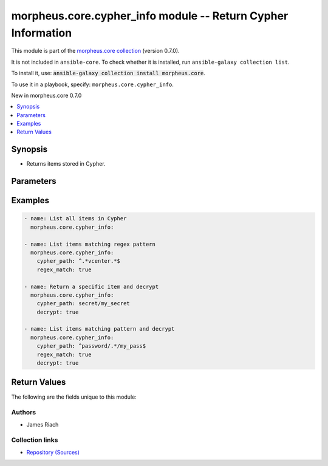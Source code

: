 
.. Created with antsibull-docs 2.7.0

morpheus.core.cypher_info module -- Return Cypher Information
+++++++++++++++++++++++++++++++++++++++++++++++++++++++++++++

This module is part of the `morpheus.core collection <https://galaxy.ansible.com/ui/repo/published/morpheus/core/>`_ (version 0.7.0).

It is not included in ``ansible-core``.
To check whether it is installed, run ``ansible-galaxy collection list``.

To install it, use: :code:`ansible-galaxy collection install morpheus.core`.

To use it in a playbook, specify: ``morpheus.core.cypher_info``.

New in morpheus.core 0.7.0

.. contents::
   :local:
   :depth: 1


Synopsis
--------

- Returns items stored in Cypher.








Parameters
----------

.. raw:: html

  <table style="width: 100%;">
  <thead>
    <tr>
    <th><p>Parameter</p></th>
    <th><p>Comments</p></th>
  </tr>
  </thead>
  <tbody>
  <tr>
    <td valign="top">
      <div class="ansibleOptionAnchor" id="parameter-cypher_path"></div>
      <p style="display: inline;"><strong>cypher_path</strong></p>
      <a class="ansibleOptionLink" href="#parameter-cypher_path" title="Permalink to this option"></a>
      <p style="font-size: small; margin-bottom: 0;">
        <span style="color: purple;">string</span>
      </p>
    </td>
    <td valign="top">
      <p>Filter Cypher items by path.</p>
    </td>
  </tr>
  <tr>
    <td valign="top">
      <div class="ansibleOptionAnchor" id="parameter-decrypt"></div>
      <p style="display: inline;"><strong>decrypt</strong></p>
      <a class="ansibleOptionLink" href="#parameter-decrypt" title="Permalink to this option"></a>
      <p style="font-size: small; margin-bottom: 0;">
        <span style="color: purple;">boolean</span>
      </p>
    </td>
    <td valign="top">
      <p>Specify to decrypt matching Cypher items.</p>
      <p>Requires <code class="ansible-option literal notranslate"><strong><a class="reference internal" href="#parameter-cypher_path"><span class="std std-ref"><span class="pre">cypher_path</span></span></a></strong></code> to be specified, cannot be used to decrypt all items when no parameters are specified.</p>
      <p style="margin-top: 8px;"><b">Choices:</b></p>
      <ul>
        <li><p><code>false</code></p></li>
        <li><p><code>true</code></p></li>
      </ul>

    </td>
  </tr>
  <tr>
    <td valign="top">
      <div class="ansibleOptionAnchor" id="parameter-regex_match"></div>
      <p style="display: inline;"><strong>regex_match</strong></p>
      <a class="ansibleOptionLink" href="#parameter-regex_match" title="Permalink to this option"></a>
      <p style="font-size: small; margin-bottom: 0;">
        <span style="color: purple;">boolean</span>
      </p>
    </td>
    <td valign="top">
      <p>Specify to treat <code class="ansible-option literal notranslate"><strong><a class="reference internal" href="#parameter-cypher_path"><span class="std std-ref"><span class="pre">cypher_path</span></span></a></strong></code> as regex.</p>
      <p style="margin-top: 8px;"><b">Choices:</b></p>
      <ul>
        <li><p><code style="color: blue;"><b>false</b></code> <span style="color: blue;">← (default)</span></p></li>
        <li><p><code>true</code></p></li>
      </ul>

    </td>
  </tr>
  </tbody>
  </table>






Examples
--------

.. code-block:: yaml

    
    - name: List all items in Cypher
      morpheus.core.cypher_info:

    - name: List items matching regex pattern
      morpheus.core.cypher_info:
        cypher_path: ^.*vcenter.*$
        regex_match: true

    - name: Return a specific item and decrypt
      morpheus.core.cypher_info:
        cypher_path: secret/my_secret
        decrypt: true

    - name: List items matching pattern and decrypt
      morpheus.core.cypher_info:
        cypher_path: ^password/.*/my_pass$
        regex_match: true
        decrypt: true





Return Values
-------------
The following are the fields unique to this module:

.. raw:: html

  <table style="width: 100%;">
  <thead>
    <tr>
    <th><p>Key</p></th>
    <th><p>Description</p></th>
  </tr>
  </thead>
  <tbody>
  <tr>
    <td valign="top">
      <div class="ansibleOptionAnchor" id="return-cyphers"></div>
      <p style="display: inline;"><strong>cyphers</strong></p>
      <a class="ansibleOptionLink" href="#return-cyphers" title="Permalink to this return value"></a>
      <p style="font-size: small; margin-bottom: 0;">
        <span style="color: purple;">string</span>
      </p>
    </td>
    <td valign="top">
      <p>List of items stored in Cypher.</p>
      <p style="margin-top: 8px;"><b>Returned:</b> always</p>
      <p style="margin-top: 8px; color: blue; word-wrap: break-word; word-break: break-all;"><b style="color: black;">Sample:</b> <code>{&#34;cyphers&#34;: [{&#34;created_by&#34;: &#34;15&#34;, &#34;date_created&#34;: &#34;2024-01-01T00:00:01Z&#34;, &#34;expire_date&#34;: null, &#34;id&#34;: 99, &#34;item_key&#34;: &#34;secret/netbox_token&#34;, &#34;last_accessed&#34;: &#34;2024-03-28T15:36:38Z&#34;, &#34;last_updated&#34;: &#34;2024-01-01T00:00:01Z&#34;, &#34;lease_timeout&#34;: 0}, {&#34;created_by&#34;: &#34;1&#34;, &#34;date_created&#34;: null, &#34;expire_date&#34;: null, &#34;id&#34;: 100, &#34;item_key&#34;: &#34;secret/redhat8templatepass&#34;, &#34;last_accessed&#34;: &#34;2024-01-01T00:00:01Z&#34;, &#34;last_updated&#34;: &#34;2024-01-01T00:00:01Z&#34;, &#34;lease_timeout&#34;: 0}]}</code></p>
    </td>
  </tr>
  </tbody>
  </table>




Authors
~~~~~~~

- James Riach



Collection links
~~~~~~~~~~~~~~~~

* `Repository (Sources) <https://www.github.com/gomorpheus/ansible-collection-morpheus-core>`__

